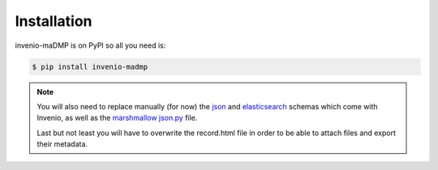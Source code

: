 ..
    Copyright (C) 2020 Sotirios Tsepelakis.

    invenio-maDMP is free software; you can redistribute it and/or modify
    it under the terms of the MIT License; see LICENSE file for more details.

============
Installation
============

invenio-maDMP is on PyPI so all you need is:

.. code-block:: console

   $ pip install invenio-madmp


.. note::
   You will also need to replace manually (for now) the json_ and elasticsearch_ schemas which come with Invenio,
   as well as the `marshmallow json.py`_ file.

   Last but not least you will have to overwrite the record.html file in order to be able to attach files and
   export their metadata.

.. _json:
.. _elasticsearch:
.. _marshmallow json.py:
